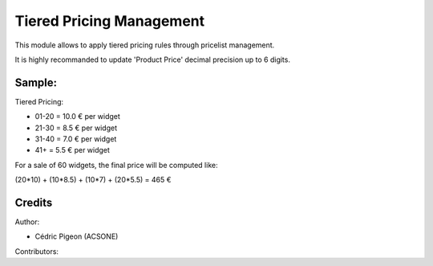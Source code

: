 Tiered Pricing Management
==========================
This module allows to apply tiered pricing rules through pricelist management.

It is highly recommanded to update 'Product Price' decimal precision up to 6
digits.

Sample:
-------
Tiered Pricing:

* 01-20 = 10.0 € per widget
* 21-30 =  8.5 € per widget
* 31-40 =  7.0 € per widget
* 41+   =  5.5 € per widget

For a sale of 60 widgets, the final price will be computed like:

(20*10) + (10*8.5) + (10*7) + (20*5.5) = 465 €

Credits
-------

Author:

* Cédric Pigeon (ACSONE)

Contributors: 

